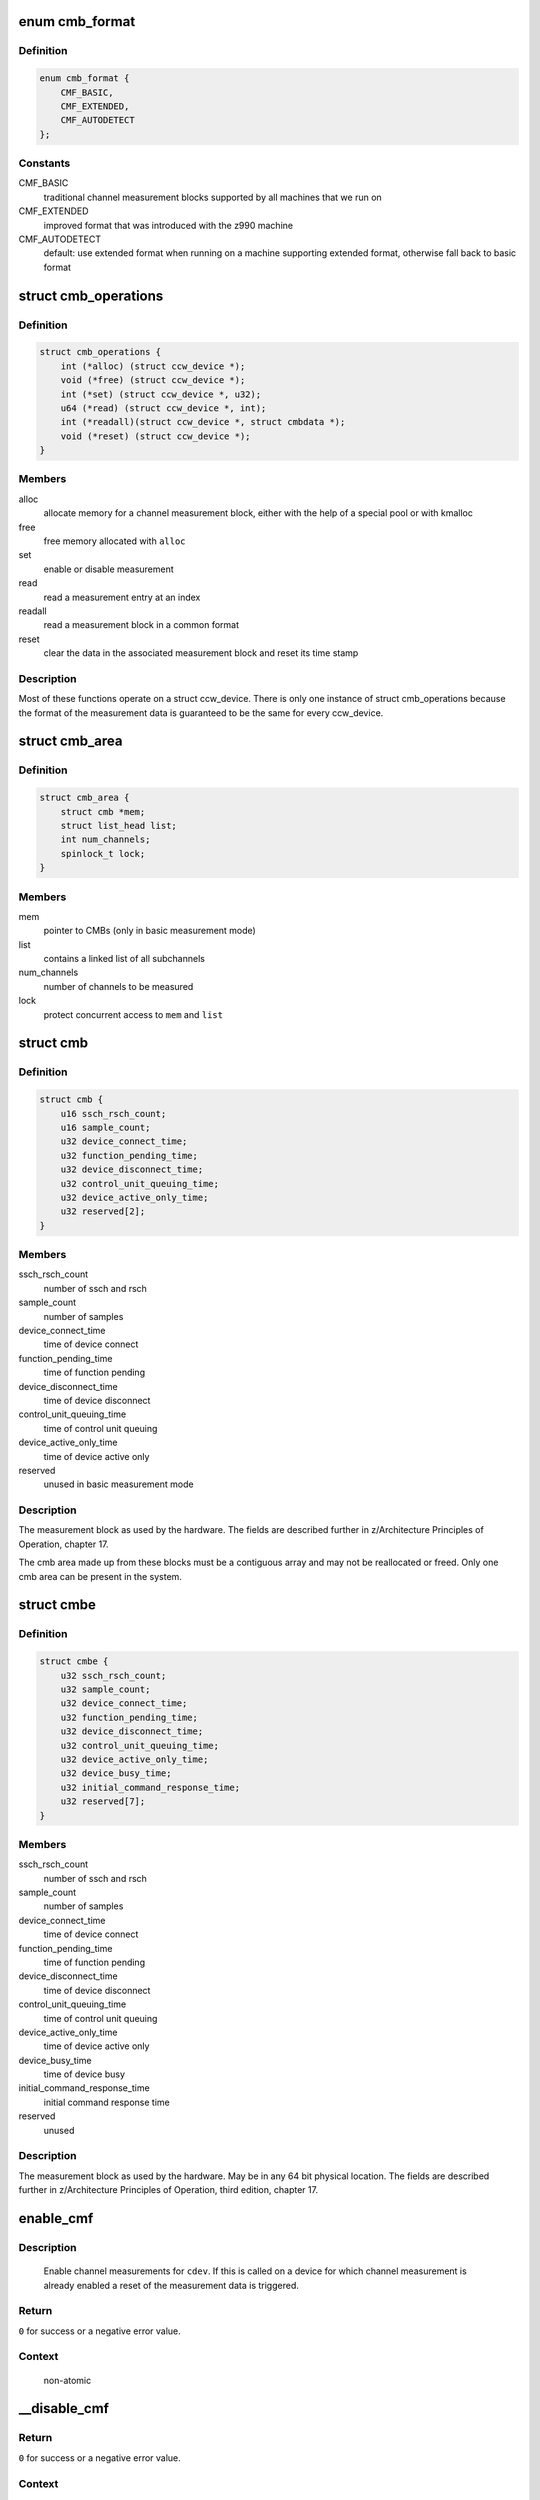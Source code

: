 .. -*- coding: utf-8; mode: rst -*-
.. src-file: drivers/s390/cio/cmf.c

.. _`cmb_format`:

enum cmb_format
===============

.. c:type:: enum cmb_format

    types of supported measurement block formats

.. _`cmb_format.definition`:

Definition
----------

.. code-block:: c

    enum cmb_format {
        CMF_BASIC,
        CMF_EXTENDED,
        CMF_AUTODETECT
    };

.. _`cmb_format.constants`:

Constants
---------

CMF_BASIC
    traditional channel measurement blocks supported
    by all machines that we run on

CMF_EXTENDED
    improved format that was introduced with the z990
    machine

CMF_AUTODETECT
    default: use extended format when running on a machine
    supporting extended format, otherwise fall back to
    basic format

.. _`cmb_operations`:

struct cmb_operations
=====================

.. c:type:: struct cmb_operations

    functions to use depending on cmb_format

.. _`cmb_operations.definition`:

Definition
----------

.. code-block:: c

    struct cmb_operations {
        int (*alloc) (struct ccw_device *);
        void (*free) (struct ccw_device *);
        int (*set) (struct ccw_device *, u32);
        u64 (*read) (struct ccw_device *, int);
        int (*readall)(struct ccw_device *, struct cmbdata *);
        void (*reset) (struct ccw_device *);
    }

.. _`cmb_operations.members`:

Members
-------

alloc
    allocate memory for a channel measurement block,
    either with the help of a special pool or with kmalloc

free
    free memory allocated with \ ``alloc``\ 

set
    enable or disable measurement

read
    read a measurement entry at an index

readall
    read a measurement block in a common format

reset
    clear the data in the associated measurement block and
    reset its time stamp

.. _`cmb_operations.description`:

Description
-----------

Most of these functions operate on a struct ccw_device. There is only
one instance of struct cmb_operations because the format of the measurement
data is guaranteed to be the same for every ccw_device.

.. _`cmb_area`:

struct cmb_area
===============

.. c:type:: struct cmb_area

    container for global cmb data

.. _`cmb_area.definition`:

Definition
----------

.. code-block:: c

    struct cmb_area {
        struct cmb *mem;
        struct list_head list;
        int num_channels;
        spinlock_t lock;
    }

.. _`cmb_area.members`:

Members
-------

mem
    pointer to CMBs (only in basic measurement mode)

list
    contains a linked list of all subchannels

num_channels
    number of channels to be measured

lock
    protect concurrent access to \ ``mem``\  and \ ``list``\ 

.. _`cmb`:

struct cmb
==========

.. c:type:: struct cmb

    basic channel measurement block

.. _`cmb.definition`:

Definition
----------

.. code-block:: c

    struct cmb {
        u16 ssch_rsch_count;
        u16 sample_count;
        u32 device_connect_time;
        u32 function_pending_time;
        u32 device_disconnect_time;
        u32 control_unit_queuing_time;
        u32 device_active_only_time;
        u32 reserved[2];
    }

.. _`cmb.members`:

Members
-------

ssch_rsch_count
    number of ssch and rsch

sample_count
    number of samples

device_connect_time
    time of device connect

function_pending_time
    time of function pending

device_disconnect_time
    time of device disconnect

control_unit_queuing_time
    time of control unit queuing

device_active_only_time
    time of device active only

reserved
    unused in basic measurement mode

.. _`cmb.description`:

Description
-----------

The measurement block as used by the hardware. The fields are described
further in z/Architecture Principles of Operation, chapter 17.

The cmb area made up from these blocks must be a contiguous array and may
not be reallocated or freed.
Only one cmb area can be present in the system.

.. _`cmbe`:

struct cmbe
===========

.. c:type:: struct cmbe

    extended channel measurement block

.. _`cmbe.definition`:

Definition
----------

.. code-block:: c

    struct cmbe {
        u32 ssch_rsch_count;
        u32 sample_count;
        u32 device_connect_time;
        u32 function_pending_time;
        u32 device_disconnect_time;
        u32 control_unit_queuing_time;
        u32 device_active_only_time;
        u32 device_busy_time;
        u32 initial_command_response_time;
        u32 reserved[7];
    }

.. _`cmbe.members`:

Members
-------

ssch_rsch_count
    number of ssch and rsch

sample_count
    number of samples

device_connect_time
    time of device connect

function_pending_time
    time of function pending

device_disconnect_time
    time of device disconnect

control_unit_queuing_time
    time of control unit queuing

device_active_only_time
    time of device active only

device_busy_time
    time of device busy

initial_command_response_time
    initial command response time

reserved
    unused

.. _`cmbe.description`:

Description
-----------

The measurement block as used by the hardware. May be in any 64 bit physical
location.
The fields are described further in z/Architecture Principles of Operation,
third edition, chapter 17.

.. _`enable_cmf`:

enable_cmf
==========

.. c:function:: int enable_cmf(struct ccw_device *cdev)

    switch on the channel measurement for a specific device

    :param struct ccw_device \*cdev:
        The ccw device to be enabled

.. _`enable_cmf.description`:

Description
-----------

 Enable channel measurements for \ ``cdev``\ . If this is called on a device
 for which channel measurement is already enabled a reset of the
 measurement data is triggered.

.. _`enable_cmf.return`:

Return
------

\ ``0``\  for success or a negative error value.

.. _`enable_cmf.context`:

Context
-------

   non-atomic

.. _`__disable_cmf`:

__disable_cmf
=============

.. c:function:: int __disable_cmf(struct ccw_device *cdev)

    switch off the channel measurement for a specific device

    :param struct ccw_device \*cdev:
        The ccw device to be disabled

.. _`__disable_cmf.return`:

Return
------

\ ``0``\  for success or a negative error value.

.. _`__disable_cmf.context`:

Context
-------

   non-atomic, \ :c:func:`device_lock`\  held.

.. _`disable_cmf`:

disable_cmf
===========

.. c:function:: int disable_cmf(struct ccw_device *cdev)

    switch off the channel measurement for a specific device

    :param struct ccw_device \*cdev:
        The ccw device to be disabled

.. _`disable_cmf.return`:

Return
------

\ ``0``\  for success or a negative error value.

.. _`disable_cmf.context`:

Context
-------

   non-atomic

.. _`cmf_read`:

cmf_read
========

.. c:function:: u64 cmf_read(struct ccw_device *cdev, int index)

    read one value from the current channel measurement block

    :param struct ccw_device \*cdev:
        the channel to be read

    :param int index:
        the index of the value to be read

.. _`cmf_read.return`:

Return
------

The value read or \ ``0``\  if the value cannot be read.

.. _`cmf_read.context`:

Context
-------

   any

.. _`cmf_readall`:

cmf_readall
===========

.. c:function:: int cmf_readall(struct ccw_device *cdev, struct cmbdata *data)

    read the current channel measurement block

    :param struct ccw_device \*cdev:
        the channel to be read

    :param struct cmbdata \*data:
        a pointer to a data block that will be filled

.. _`cmf_readall.return`:

Return
------

\ ``0``\  on success, a negative error value otherwise.

.. _`cmf_readall.context`:

Context
-------

   any

.. _`cmf_reactivate`:

cmf_reactivate
==============

.. c:function:: void cmf_reactivate( void)

    reactivate measurement block updates

    :param  void:
        no arguments

.. _`cmf_reactivate.description`:

Description
-----------

Use this during resume from hibernate.

.. This file was automatic generated / don't edit.

